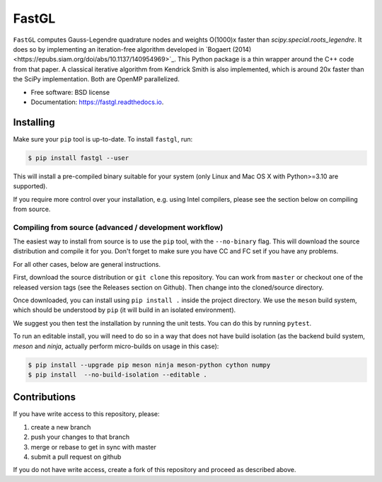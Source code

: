 FastGL
======

``FastGL`` computes Gauss-Legendre quadrature nodes and weights O(1000)x faster than `scipy.special.roots_legendre`. It does so by implementing an iteration-free algorithm developed in `Bogaert (2014)<https://epubs.siam.org/doi/abs/10.1137/140954969>`_. This Python package is a thin wrapper around the C++ code from that paper.  A classical iterative algorithm from Kendrick Smith is also implemented, which is around 20x faster than the SciPy implementation. Both are OpenMP parallelized. 


* Free software: BSD license
* Documentation: https://fastgl.readthedocs.io.


Installing
----------

Make sure your ``pip`` tool is up-to-date. To install ``fastgl``, run:

.. code-block:: console
		
   $ pip install fastgl --user

This will install a pre-compiled binary suitable for your system (only Linux and Mac OS X with Python>=3.10 are supported). 

If you require more control over your installation, e.g. using Intel compilers, please see the section below on compiling from source.

Compiling from source (advanced / development workflow)
~~~~~~~~~~~~~~~~~~~~~~~~~~~~~~~~~~~~~~~~~~~~~~~~~~~~~~~

The easiest way to install from source is to use the ``pip`` tool,
with the ``--no-binary`` flag. This will download the source distribution
and compile it for you. Don't forget to make sure you have CC and FC set
if you have any problems.

For all other cases, below are general instructions.

First, download the source distribution or ``git clone`` this repository. You
can work from ``master`` or checkout one of the released version tags (see the
Releases section on Github). Then change into the cloned/source directory.

Once downloaded, you can install using ``pip install .`` inside the project
directory. We use the ``meson`` build system, which should be understood by
``pip`` (it will build in an isolated environment).

We suggest you then test the installation by running the unit tests. You
can do this by running ``pytest``.

To run an editable install, you will need to do so in a way that does not
have build isolation (as the backend build system, `meson` and `ninja`, actually
perform micro-builds on usage in this case):

.. code-block:: console
   
   $ pip install --upgrade pip meson ninja meson-python cython numpy
   $ pip install  --no-build-isolation --editable .


Contributions
-------------

If you have write access to this repository, please:

1. create a new branch
2. push your changes to that branch
3. merge or rebase to get in sync with master
4. submit a pull request on github

If you do not have write access, create a fork of this repository and proceed as described above.
  
